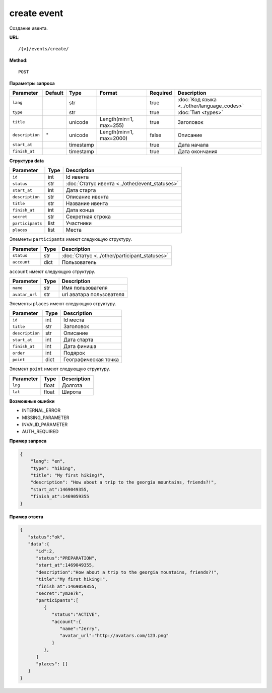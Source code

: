 create event
============

Создание ивента.

**URL**::

    /{v}/events/create/

**Method**::

    POST

**Параметры запроса**

===============  =======  =========  =======================  ========  ==========================================
Parameter        Default  Type       Format                   Required  Description
===============  =======  =========  =======================  ========  ==========================================
``lang``                  str                                 true      :doc:`Код языка <../other/language_codes>`
``type``                  str                                 true      :doc:`Тип <types>`
``title``                 unicode    Length(min=1, max=255)   true      Заголовок
``description``  ''       unicode    Length(min=1, max=2000)  false     Описание
``start_at``              timestamp                           true      Дата начала
``finish_at``             timestamp                           true      Дата окончания
===============  =======  =========  =======================  ========  ==========================================

**Структура data**

================  ====  ==============================================
Parameter         Type  Description
================  ====  ==============================================
``id``            int   Id ивента
``status``        str   :doc:`Статус ивента <../other/event_statuses>`
``start_at``      int   Дата старта
``description``   str   Описание ивента
``title``         str   Название ивента
``finish_at``     int   Дата конца
``secret``        str   Секретная строка
``participants``  list  Участники
``places``        list  Места
================  ====  ==============================================

Элементы ``participants`` имеют следующую структуру.

===========  ====  =============================================
Parameter    Type  Description
===========  ====  =============================================
``status``   str   :doc:`Статус <../other/participant_statuses>`
``account``  dict  Пользователь
===========  ====  =============================================

``account`` имеют следующую структуру.

==============  ====  ========================
Parameter       Type  Description
==============  ====  ========================
``name``        str   Имя пользователя
``avatar_url``  str   url аватара пользователя
==============  ====  ========================

Элементы ``places`` имеют следующую структуру.

===============  ====  ================================
Parameter        Type  Description
===============  ====  ================================
``id``           int   Id места
``title``        str   Заголовок
``description``  str   Описание
``start_at``     int   Дата старта
``finish_at``    int   Дата финиша
``order``        int   Подярок
``point``        dict  Географическая точка
===============  ====  ================================

Элемент ``point`` имеют следующую структуру.

===============  =====  ================================
Parameter        Type   Description
===============  =====  ================================
``lng``          float  Долгота
``lat``        	 float  Широта
===============  =====  ================================

**Возможные ошибки**

* INTERNAL_ERROR
* MISSING_PARAMETER
* INVALID_PARAMETER
* AUTH_REQUIRED

**Пример запроса**

.. code-block:: javascript

    {
        "lang": "en",
        "type": "hiking",
        "title": "My first hiking!",
        "description": "How about a trip to the georgia mountains, friends?!",
        "start_at":1469049355,
        "finish_at":1469059355
    }

**Пример ответа**

.. code-block:: javascript

    {
       "status":"ok",
       "data":{
          "id":2,
          "status":"PREPARATION",
          "start_at":1469049355,
          "description":"How about a trip to the georgia mountains, friends?!",
          "title":"My first hiking!",
          "finish_at":1469059355,
          "secret":"ym2e7k",
          "participants":[
             {
                "status":"ACTIVE",
                "account":{
                   "name":"Jerry",
                   "avatar_url":"http://avatars.com/123.png"
                }
             },
          ]
          "places": []
       }
    }